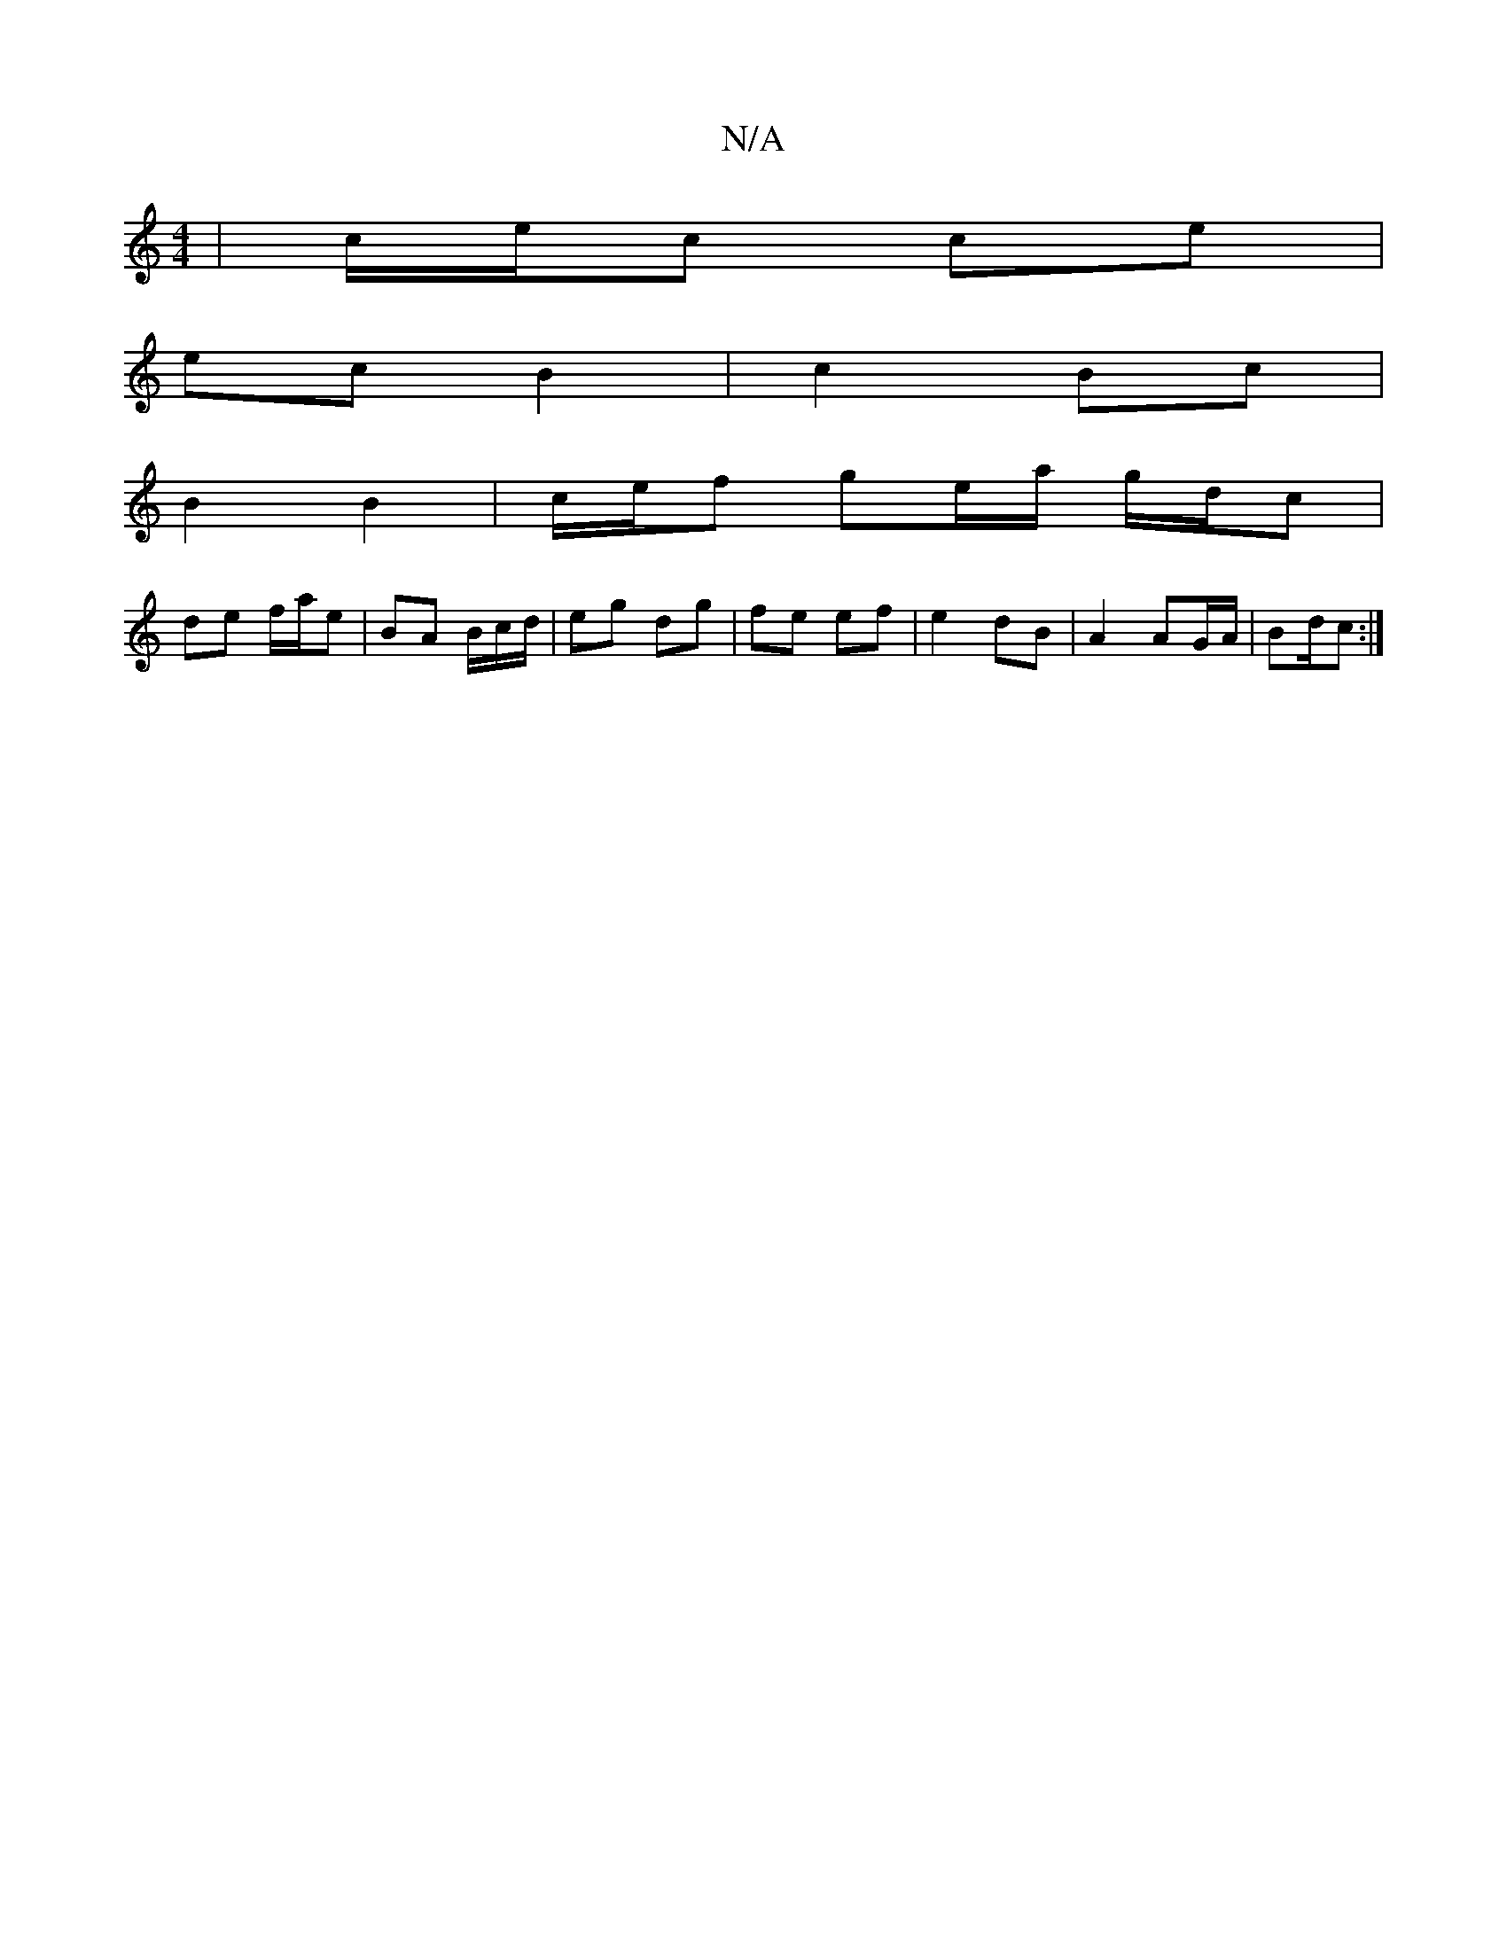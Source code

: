 X:1
T:N/A
M:4/4
R:N/A
K:Cmajor
/ | c/e/c ce |
ec B2 | c2 Bc |
B2 B2 | c/e/f ge/a/ g/d/c |
de f/a/e | BA B/c/d/ | eg dg | fe ef | e2 dB | A2 AG/A/ | Bd/c :|

|:E>G FF | A/ :|
|: f/g/ |: B | egdB | e3 d2 | ed B/G/F/G/ | (3FED EDCE | 